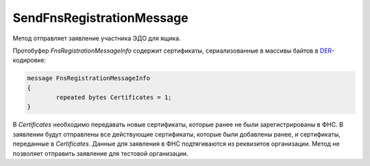 SendFnsRegistrationMessage
==========================

Метод отправляет заявление участника ЭДО для ящика.

.. http:post:: /SendFnsRegistrationMessage

	:queryparam boxId: идентификатор ящика организации.

	:requestheader Authorization: данные, необходимые для :doc:`авторизации <../Authorization>`.

	:request Body: Тело запроса должно содержать структуру *FnsRegistrationMessageInfo*.

	:statuscode 200: операция успешно завершена.
	:statuscode 400: данные в запросе имеют неверный формат или отсутствуют обязательные параметры.
	:statuscode 401: в запросе отсутствует HTTP-заголовок ``Authorization`` или в этом заголовке содержатся некорректные авторизационные данные.
	:statuscode 403: доступ к ящику с предоставленным авторизационным токеном запрещен.
	:statuscode 405: используется неподходящий HTTP-метод.
	:statuscode 409: в свойствах организации не указаны поля: ОГРН, код ИФНС, код региона.
	:statuscode 500: при обработке запроса возникла непредвиденная ошибка.

Протобуфер *FnsRegistrationMessageInfo* содержит сертификаты, сериализованные в массивы байтов в `DER <http://www.itu.int/ITU-T/studygroups/com17/languages/X.690-0207.pdf>`__-кодировке:

.. code-block:: protobuf

	message FnsRegistrationMessageInfo
	{
		repeated bytes Certificates = 1;
	}
	
В *Certificates* необходимо передавать новые сертификаты, которые ранее не были зарегистрированы в ФНС. В заявлении будут отправлены все действующие сертификаты, которые были добавлены ранее, и сертификаты, переданные в *Certificates*. Данные для заявления в ФНС подтягиваются из реквизитов организации.
Метод не позволяет отправить заявление для тестовой организации.
